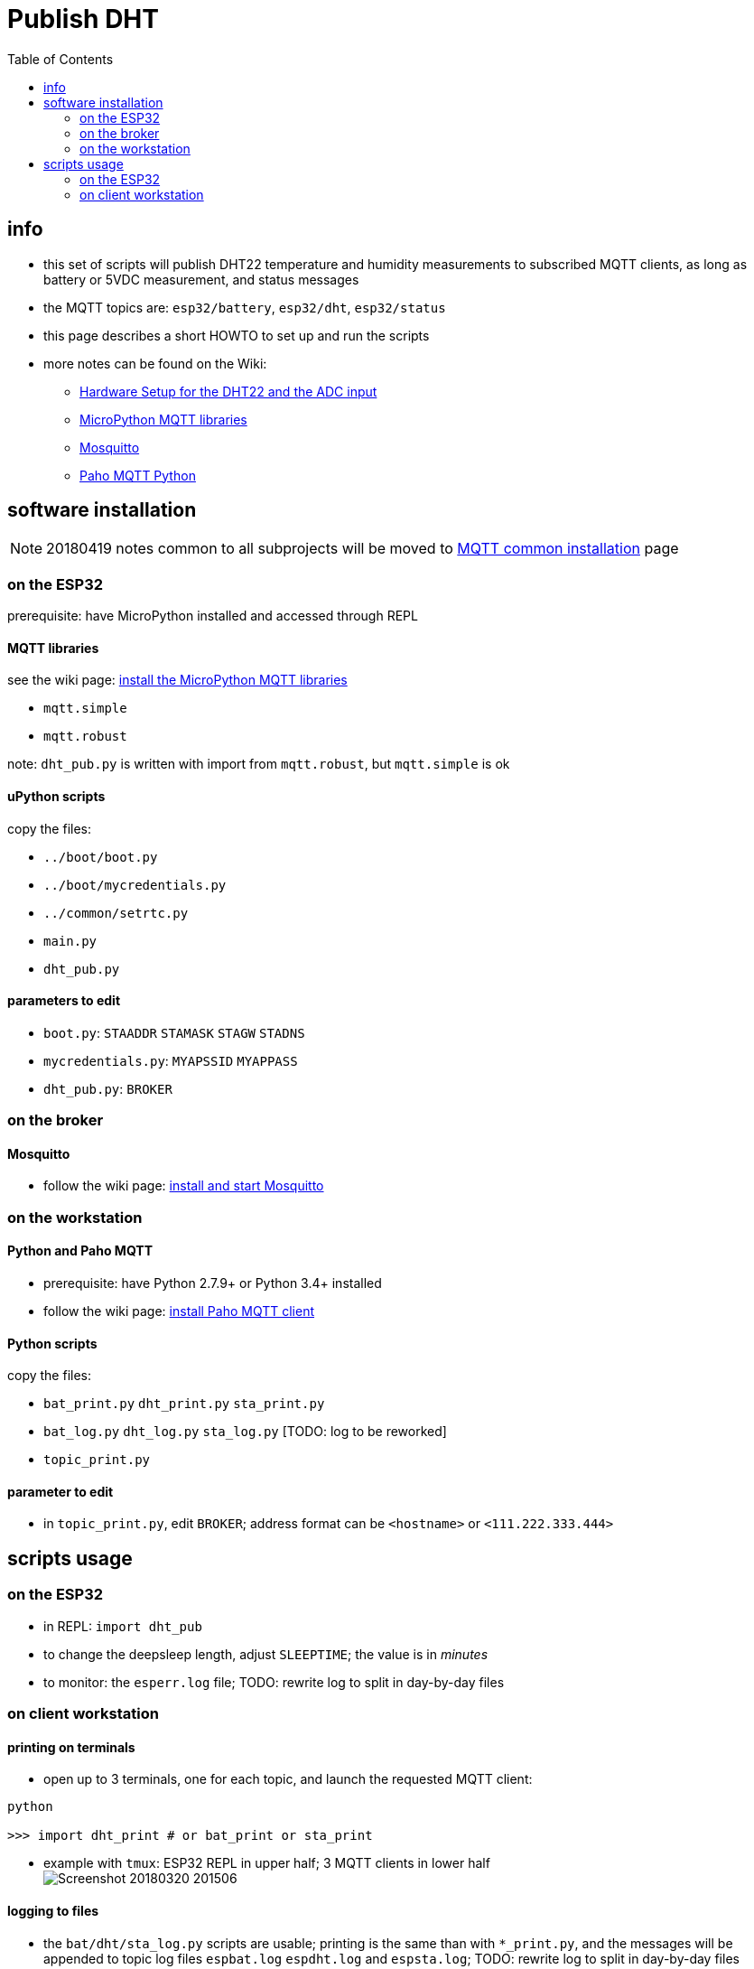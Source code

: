 # Publish DHT
:TOC:

## info
* this set of scripts will publish DHT22 temperature and humidity measurements to subscribed MQTT clients, as long as battery or 5VDC measurement, and status messages
* the MQTT topics are: `esp32/battery`, `esp32/dht`, `esp32/status`
* this page describes a short HOWTO to set up and run the scripts
* more notes can be found on the Wiki:
** link:https://github.com/gangely/espp/wiki/Hardware-Setup[Hardware Setup for the DHT22 and the ADC input]
** link:https://github.com/gangely/espp/wiki/MicroPython-uMQTT[MicroPython MQTT libraries]
** link:https://github.com/gangely/espp/wiki/Mosquitto[Mosquitto]
** link:https://github.com/gangely/espp/wiki/Paho-MQTT[Paho MQTT Python]

## software installation 
NOTE: 20180419 notes common to all subprojects will be moved to link:https://github.com/gangely/espp/wiki/MQTT-common-installation[MQTT common installation] page

### on the ESP32
prerequisite: have MicroPython installed and accessed through REPL

#### MQTT libraries
see the wiki page: link:https://github.com/gangely/espp/wiki/MicroPython-uMQTT[install the MicroPython MQTT libraries]

* `mqtt.simple`
* `mqtt.robust`

note: `dht_pub.py` is written with import from `mqtt.robust`, but `mqtt.simple` is ok

#### uPython scripts 
copy the files:

* `../boot/boot.py`
* `../boot/mycredentials.py`
* `../common/setrtc.py`
* `main.py`
* `dht_pub.py`

#### parameters to edit

* `boot.py`: `STAADDR` `STAMASK` `STAGW` `STADNS`
* `mycredentials.py`: `MYAPSSID` `MYAPPASS`
* `dht_pub.py`: `BROKER`

### on the broker

#### Mosquitto
* follow the wiki page: link:https://github.com/gangely/espp/wiki/Mosquitto[install and start Mosquitto]

### on the workstation

#### Python and Paho MQTT
* prerequisite: have Python 2.7.9+ or Python 3.4+ installed
* follow the wiki page: link:https://github.com/gangely/espp/wiki/Paho-MQTT[install Paho MQTT client]

#### Python scripts
copy the files:

* `bat_print.py`  `dht_print.py`  `sta_print.py`
* `bat_log.py`  `dht_log.py`  `sta_log.py`  [TODO: log to be reworked]
* `topic_print.py`

#### parameter to edit
* in `topic_print.py`, edit `BROKER`; address format can be `<hostname>` or `<111.222.333.444>`

## scripts usage

### on the ESP32

* in REPL: `import dht_pub`
* to change the deepsleep length, adjust `SLEEPTIME`; the value is in _minutes_
* to monitor: the `esperr.log` file; TODO: rewrite log to split in day-by-day files

### on client workstation

#### printing on terminals
* open up to 3 terminals, one for each topic, and launch the requested MQTT client: +
----
python

>>> import dht_print # or bat_print or sta_print
----
* example with `tmux`: ESP32 REPL in upper half; 3 MQTT clients in lower half +
image:Screenshot_20180320_201506.png[]

#### logging to files
* the `bat/dht/sta_log.py` scripts are usable; printing is the same than with `*_print.py`, and the messages will be appended to topic log files `espbat.log` `espdht.log` and `espsta.log`; TODO: rewrite log to split in day-by-day files



